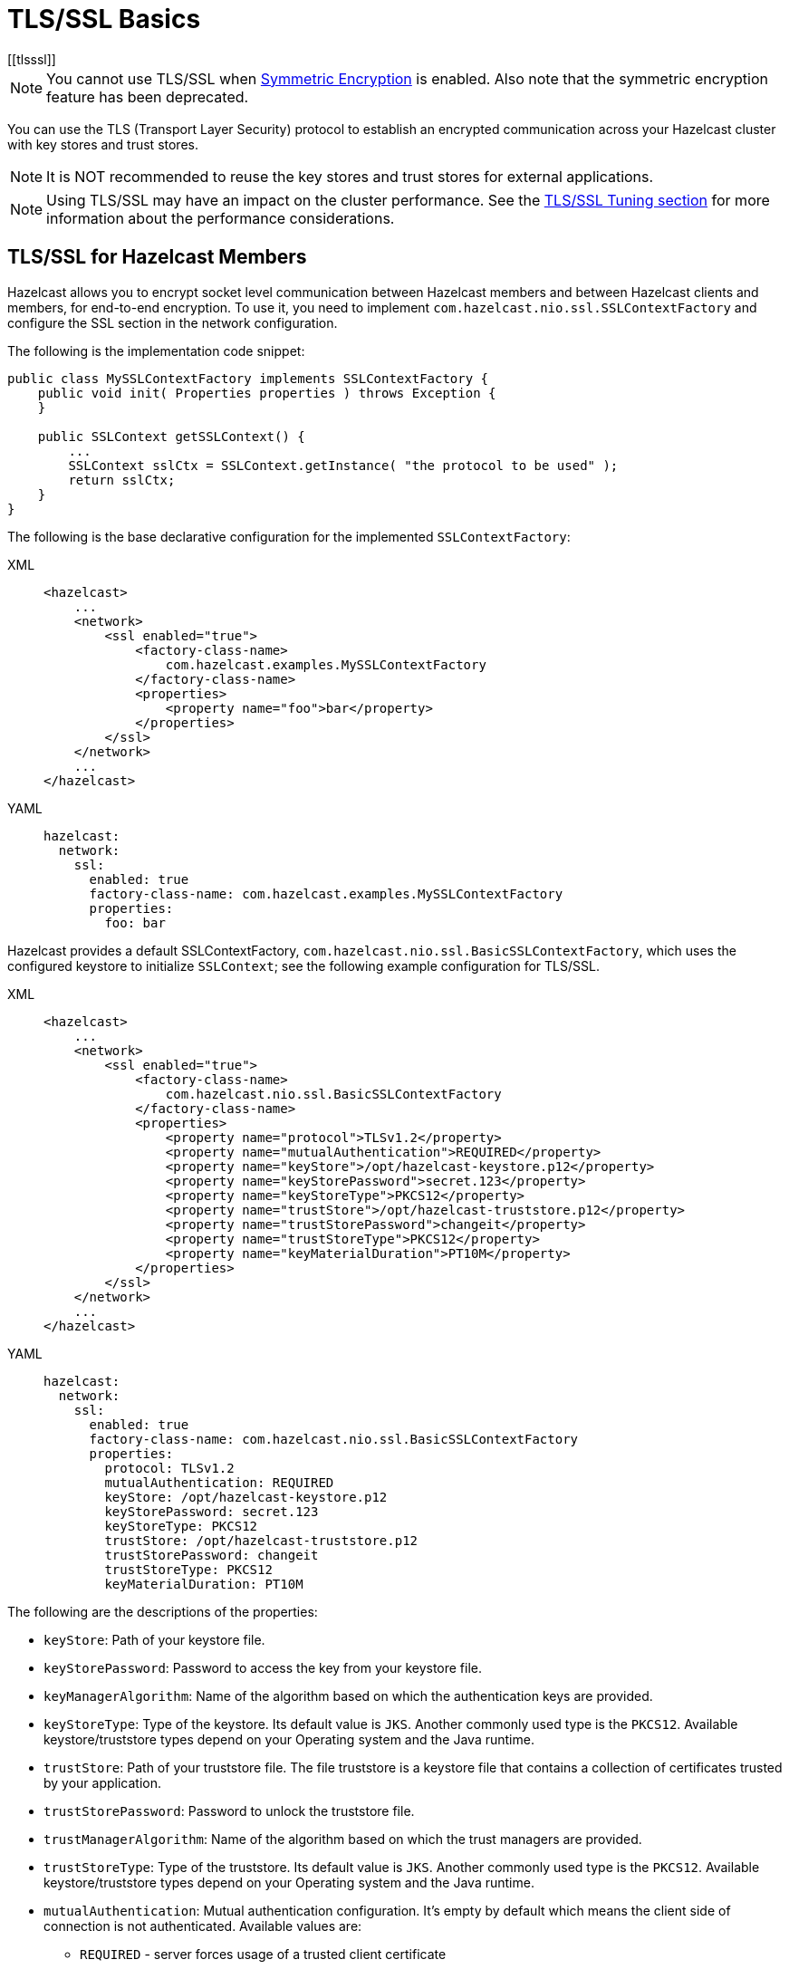 = TLS/SSL Basics
[[tlsssl]]
:page-enterprise: true

NOTE: You cannot use TLS/SSL when xref:encryption.adoc[Symmetric Encryption]
is enabled. Also note that the symmetric encryption feature has been deprecated.

You can use the TLS (Transport Layer Security)
protocol to establish an encrypted communication
across your Hazelcast cluster with key stores and trust stores.

NOTE: It is NOT recommended to reuse the key stores and trust stores
for external applications.

NOTE: Using TLS/SSL may have an impact on the cluster performance.
See the xref:cluster-performance:performance-tuning.adoc#tls-ssl-perf[TLS/SSL Tuning section] for more information about the performance considerations. 

== TLS/SSL for Hazelcast Members

Hazelcast allows you to encrypt socket level communication between
Hazelcast members and between Hazelcast clients and members, for end-to-end encryption. To use it, you need to implement
`com.hazelcast.nio.ssl.SSLContextFactory` and configure the SSL section
in the network configuration.

The following is the implementation code snippet:

[source,java]
----
public class MySSLContextFactory implements SSLContextFactory {
    public void init( Properties properties ) throws Exception {
    }

    public SSLContext getSSLContext() {
        ...
        SSLContext sslCtx = SSLContext.getInstance( "the protocol to be used" );
        return sslCtx;
    }
}
----

The following is the base declarative configuration for the
implemented `SSLContextFactory`:

[tabs] 
==== 
XML:: 
+ 
-- 

[source,xml]
----
<hazelcast>
    ...
    <network>
        <ssl enabled="true">
            <factory-class-name>
                com.hazelcast.examples.MySSLContextFactory
            </factory-class-name>
            <properties>
                <property name="foo">bar</property>
            </properties>
        </ssl>
    </network>
    ...
</hazelcast>
----
--

YAML::
+
[source,yaml]
----
hazelcast:
  network:
    ssl:
      enabled: true
      factory-class-name: com.hazelcast.examples.MySSLContextFactory
      properties:
        foo: bar
----
====

Hazelcast provides a default SSLContextFactory,
`com.hazelcast.nio.ssl.BasicSSLContextFactory`, which uses the configured
keystore to initialize `SSLContext`; see the following example configuration
for TLS/SSL.

[tabs] 
==== 
XML:: 
+ 
-- 

[source,xml]
----
<hazelcast>
    ...
    <network>
        <ssl enabled="true">
            <factory-class-name>
                com.hazelcast.nio.ssl.BasicSSLContextFactory
            </factory-class-name>
            <properties>
                <property name="protocol">TLSv1.2</property>
                <property name="mutualAuthentication">REQUIRED</property>
                <property name="keyStore">/opt/hazelcast-keystore.p12</property>
                <property name="keyStorePassword">secret.123</property>
                <property name="keyStoreType">PKCS12</property>
                <property name="trustStore">/opt/hazelcast-truststore.p12</property>
                <property name="trustStorePassword">changeit</property>
                <property name="trustStoreType">PKCS12</property>
                <property name="keyMaterialDuration">PT10M</property>
            </properties>
        </ssl>
    </network>
    ...
</hazelcast>
----
--

YAML::
+
[source,yaml]
----
hazelcast:
  network:
    ssl:
      enabled: true
      factory-class-name: com.hazelcast.nio.ssl.BasicSSLContextFactory
      properties:
        protocol: TLSv1.2
        mutualAuthentication: REQUIRED
        keyStore: /opt/hazelcast-keystore.p12
        keyStorePassword: secret.123
        keyStoreType: PKCS12
        trustStore: /opt/hazelcast-truststore.p12
        trustStorePassword: changeit
        trustStoreType: PKCS12
        keyMaterialDuration: PT10M
----
====

The following are the descriptions of the properties:

* `keyStore`: Path of your keystore file.
* `keyStorePassword`: Password to access the key from your
keystore file.
* `keyManagerAlgorithm`: Name of the algorithm based on which
the authentication keys are provided.
* `keyStoreType`: Type of the keystore. Its default value is `JKS`.
Another commonly used type is the `PKCS12`. Available keystore/truststore
types depend on your Operating system and the Java runtime.
* `trustStore`: Path of your truststore file. The file truststore is a
keystore file that contains a collection of certificates trusted by your
application.
* `trustStorePassword`: Password to unlock the truststore file.
* `trustManagerAlgorithm`: Name of the algorithm based on which the
trust managers are provided.
* `trustStoreType`: Type of the truststore. Its default value is `JKS`.
Another commonly used type is the `PKCS12`. Available keystore/truststore
types depend on your Operating system and the Java runtime.
* `mutualAuthentication`: Mutual authentication configuration. It's empty
by default which means the client side of connection is not authenticated.
Available values are:
** `REQUIRED` - server forces usage of a trusted client certificate
** `OPTIONAL` - server asks for a client certificate, but it doesn't
require it
+
See the <<mutual-authentication, Mutual Authentication section>>.
* `ciphersuites`: Comma-separated list of cipher suite names allowed
to be used. Its default value are all supported suites in your Java runtime.
* `protocol`: Name of the algorithm which is used in your TLS/SSL. Its
default value is `TLS`. Available values are:
** `TLS`
** `TLSv1` (deprecated)
** `TLSv1.1` (deprecated)
** `TLSv1.2`
** `TLSv1.3`
+
NOTE: The Internet Engineering Task Force has link:https://therecord.media/ietf-officially-deprecates-tls-1-0-and-tls-1-1/[deprecated versions 1 and 1.1] of the TLS protocol.
+
For the `protocol` property, we recommend you to provide TLS with its
version information, e.g., `TLSv1.2`. Note that if you write only `TLS`,
your application chooses the TLS version according to your Java version.
* `validateIdentity`: Flag which allows enabling endpoint identity validation. It means, during the TLS handshake client verifies if the server's hostname (or IP address) matches the information in X.509 certificate (Subject Alternative Name extension). Possible values are `"true"` and `"false"` (default).
* `keyMaterialDuration`: Duration expression in ISO 8601 format (a string such as `PnDTnHnMn.nS`) used for defining the cache timeout for keystore and truststore content.
A positive value such as `PT1H` says for how long should be the key material cached before it's newly loaded.
A negative value such as `PT-1s` means the key material will be cached indefinitely.
A zero-value duration expression such as `PT0s` means the key material will not be cached and will always be newly loaded for each TLS-protected connection.
The key material is cached indefinitely if the new property is not specified (default value).

== TLS/SSL for Hazelcast Clients

The TLS configuration in Hazelcast clients is very similar to member configuration.

[tabs] 
==== 
XML:: 
+ 
-- 

[source,xml]
----
<hazelcast-client>
    ...
    <network>
        <ssl enabled="true">
            <factory-class-name>
                com.hazelcast.nio.ssl.BasicSSLContextFactory
            </factory-class-name>
            <properties>
                <property name="protocol">TLSv1.2</property>
                <property name="trustStore">/opt/hazelcast-client.truststore</property>
                <property name="trustStorePassword">changeit</property>
                <property name="trustStoreType">JKS</property>

                <!-- Following properties are only needed when the mutual authentication is used. -->
                <property name="keyStore">/opt/hazelcast-client.keystore</property>
                <property name="keyStorePassword">clientsSecret</property>
                <property name="keyStoreType">JKS</property>
            </properties>
        </ssl>
    </network>
    ...
</hazelcast-client>
----
--

YAML::
+
[source,yaml]
----
hazelcast-client:
  network:
    ssl:
      enabled: true
      factory-class-name: com.hazelcast.nio.ssl.BasicSSLContextFactory
      properties:
        protocol: TLSv1.2

        trustStore: /opt/hazelcast-client.truststore
        trustStorePassword: changeit
        trustStoreType: JKS

        # Following properties are only needed when the mutual authentication is used.
        keyStore: /opt/hazelcast-client.keystore
        keyStorePassword: clientsSecret
        keyStoreType: JKS
----
====

The same `BasicSSLContextFactory` properties used for members are available
on clients.
Clients don't need to set `mutualAuthentication` property as it's used in
configuring the server side of TLS connections.

== Mutual Authentication

TLS connections have two sides: the one opening the connection (TLS client)
and the one accepting the connection (TLS server).
By default, only the TLS server proves its identity by presenting a certificate
to the TLS client.
The mutual authentication means that also the TLS clients prove their identity
to the TLS servers.

Hazelcast members can be on both sides of TLS connection - TLS servers
and TLS clients.
Hazelcast clients are always on the client side of a TLS connection.

By default, Hazelcast members have keyStore used to identify themselves
to the clients and other members.
Both Hazelcast members and Hazelcast clients have trustStore used to define
which members they can trust.

When the mutual authentication feature is enabled, Hazelcast clients
need to provide keyStore.
A client proves its identity by providing its certificate to the Hazelcast
member it's connecting to.
The member only accepts the connection if the client's certificate is
present in the member's trustStore.

To enable the mutual authentication, set the `mutualAuthentication` property
value to `REQUIRED` on the member side, as shown below:

[source,java,options="nowrap"]
----
Config cfg = new Config();
Properties props = new Properties();

props.setProperty("mutualAuthentication", "REQUIRED");
props.setProperty("keyStore", "/opt/hazelcast.keystore");
props.setProperty("keyStorePassword", "123456");
props.setProperty("trustStore", "/opt/hazelcast.truststore");
props.setProperty("trustStorePassword", "123456");

cfg.getNetworkConfig().setSSLConfig(new SSLConfig().setEnabled(true).setProperties(props));
Hazelcast.newHazelcastInstance(cfg);
----

And on the client side, you need to set client identity
by providing the keystore:

[source,java]
----
clientSslProps.setProperty("keyStore", "/opt/client.keystore");
clientSslProps.setProperty("keyStorePassword", "123456");
----

The property `mutualAuthentication` has the following options:

* `REQUIRED`: Server asks for client certificate. If the client
does not provide a keystore or the provided keystore is not verified
against member's truststore, the client is not authenticated.
* `OPTIONAL`: Server asks for client certificate, but client is not
required to provide any valid certificate.

NOTE: When a new client is introduced with a new keystore, the
truststore on the member side should be updated accordingly to
include new clients' information to be able to accept it.

See the below example snippet to see the full configuration on the
client side:

[source,java,options="nowrap"]
----
ClientConfig config = new ClientConfig();
Properties clientSslProps = new Properties();
clientSslProps.setProperty("keyStore", "/opt/client.keystore");
clientSslProps.setProperty("keyStorePassword", "123456");
clientSslProps.setProperty("trustStore", "/opt/client.truststore");
clientSslProps.setProperty("trustStorePassword", "123456");

config.getNetworkConfig().setSSLConfig(new SSLConfig().setEnabled(true).setProperties(clientSslProps));
HazelcastClient.newHazelcastClient(config);
----

If the mutual authentication is not required, the Hazelcast members accept all
incoming TLS connections without verifying if the connecting side is trusted.
Therefore, it's recommended to require the mutual authentication in Hazelcast
members configuration.

== TLS/SSL for WAN Replication

Hazelcast allows you to secure the communications between the
WAN replicated clusters using TLS/SSL. WAN connections, cluster members
and clients can have their own unique TLS/SSL certificates. You can also
choose to have TLS/SSL configured on some of the members/clients and not on
the others.

You can configure TLS/SSL for WAN replication using the advanced network configuration.
See the xref:wan:advanced-features.adoc#securing-wan-connections.adoc[Securing the Connections for WAN Replication section]
for the details.
